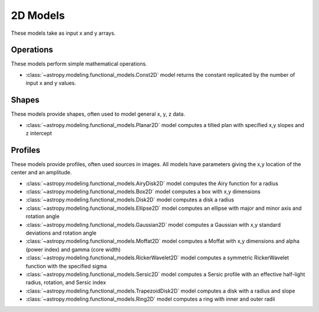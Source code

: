 .. _predef_models2D:

*********
2D Models
*********

These models take as input x and y arrays.

Operations
==========

These models perform simple mathematical operations.

- :class:`~astropy.modeling.functional_models.Const2D` model returns the
  constant replicated by the number of input x and y values.

Shapes
======

These models provide shapes, often used to model general x, y, z data.

- :class:`~astropy.modeling.functional_models.Planar2D` model computes
  a tilted plan with specified x,y slopes and z intercept

Profiles
========

These models provide profiles, often used sources in images.
All models have parameters giving the x,y location of the center and
an amplitude.

- :class:`~astropy.modeling.functional_models.AiryDisk2D` model computes
  the Airy function for a radius

- :class:`~astropy.modeling.functional_models.Box2D` model computes a box
  with x,y dimensions

- :class:`~astropy.modeling.functional_models.Disk2D` model computes a
  disk a radius

- :class:`~astropy.modeling.functional_models.Ellipse2D` model computes
  an ellipse with major and minor axis and rotation angle

- :class:`~astropy.modeling.functional_models.Gaussian2D` model computes
  a Gaussian with x,y standard deviations and rotation angle

- :class:`~astropy.modeling.functional_models.Moffat2D` model computes
  a Moffat with x,y dimensions and alpha (power index) and gamma (core width)

- :class:`~astropy.modeling.functional_models.RickerWavelet2D` model computes
  a symmetric RickerWavelet function with the specified sigma

- :class:`~astropy.modeling.functional_models.Sersic2D` model computes
  a Sersic profile with an effective half-light radius, rotation, and
  Sersic index

- :class:`~astropy.modeling.functional_models.TrapezoidDisk2D` model
  computes a disk with a radius and slope

- :class:`~astropy.modeling.functional_models.Ring2D` model computes
  a ring with inner and outer radii

.. plot::

    import numpy as np
    import math
    import matplotlib.pyplot as plt
    from matplotlib.colors import LogNorm

    from astropy.modeling.models import (AiryDisk2D, Box2D, Disk2D, Ellipse2D,
                                         Gaussian2D, Moffat2D, RickerWavelet2D,
                                         Sersic2D, TrapezoidDisk2D, Ring2D)

    x = np.linspace(-4.0, 6.0, num=100)
    r = np.logspace(-1.0, 2.0, num=100)

    fig, sax = plt.subplots(nrows=4, ncols=3, figsize=(9, 12))
    ax = sax.flatten()

    # setup the x,y coordinates
    x_npts = 100
    y_npts = x_npts
    x0, x1 = -4, 6
    y0, y1 = -3, 7
    x = np.linspace(x0, x1, num=x_npts)
    y = np.linspace(y0, y1, num=y_npts)
    X, Y = np.meshgrid(x, y)

    # plot the different 2D profiles
    mods = [AiryDisk2D(amplitude=10.0, x_0=1.0, y_0=2.0, radius=1.0),
            Box2D(amplitude=10.0, x_0=1.0, y_0=2.0, x_width=1.0, y_width=2.0),
            Disk2D(amplitude=10.0, x_0=1.0, y_0=2.0, R_0=1.0),
            Ellipse2D(amplitude=10.0, x_0=1.0, y_0=2.0, a=1.0, b=2.0, theta=math.pi/4.),
            Gaussian2D(amplitude=10.0, x_mean=1.0, y_mean=2.0, x_stddev=1.0, y_stddev=2.0, theta=math.pi/4.),
            Moffat2D(amplitude=10.0, x_0=1.0, y_0=2.0, alpha=3, gamma=4),
            RickerWavelet2D(amplitude=10.0, x_0=1.0, y_0=2.0, sigma=1.0),
            Sersic2D(amplitude=10.0, x_0=1.0, y_0=2.0, r_eff=1.0, ellip=0.5, theta=math.pi/4.),
            TrapezoidDisk2D(amplitude=10.0, x_0=1.0, y_0=2.0, R_0=1.0, slope=5.0),
            Ring2D(amplitude=10.0, x_0=1.0, y_0=2.0, r_in=1.0, r_out=2.0)]

    for k, mod in enumerate(mods):
        cname = mod.__class__.__name__
        ax[k].set_title(cname)
        if cname == "AiryDisk2D":
            normfunc = LogNorm(vmin=0.001, vmax=10.)
        elif cname in ["Gaussian2D", "Sersic2D"]:
            normfunc = LogNorm(vmin=0.1, vmax=10.)
        else:
            normfunc = None
        ax[k].imshow(mod(X, Y), extent=[x0, x1, y0, y1], origin="lower", cmap=plt.cm.gray_r,
                     norm=normfunc)

    for k in range(len(mods)):
        ax[k].set_xlabel("x")
        ax[k].set_ylabel("y")

    # remove axis for any plots not used
    for k in range(len(mods), len(ax)):
        ax[k].axis("off")

    plt.tight_layout()
    plt.show()
